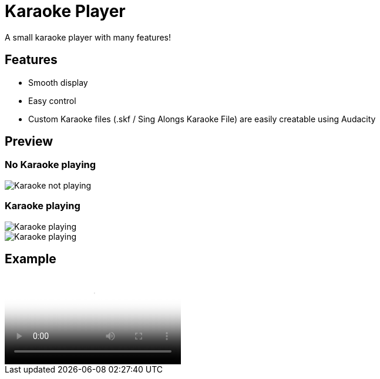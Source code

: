 = Karaoke Player

A small karaoke player with many features!

== Features

- Smooth display

- Easy control

- Custom Karaoke files (.skf / Sing Alongs Karaoke File) are easily creatable using Audacity

== Preview
=== No Karaoke playing
image::images/Karaoke-App-No-Karaoke.png[Karaoke not playing]
=== Karaoke playing
image::images/Karaoke-App-Preview.png[Karaoke playing]
image::images/Karaoke-App-Preview-2.png[Karaoke playing]

== Example
video::images/My_Flower_-_Karaoke_-_KawaiiSky.mov[Examoke]
